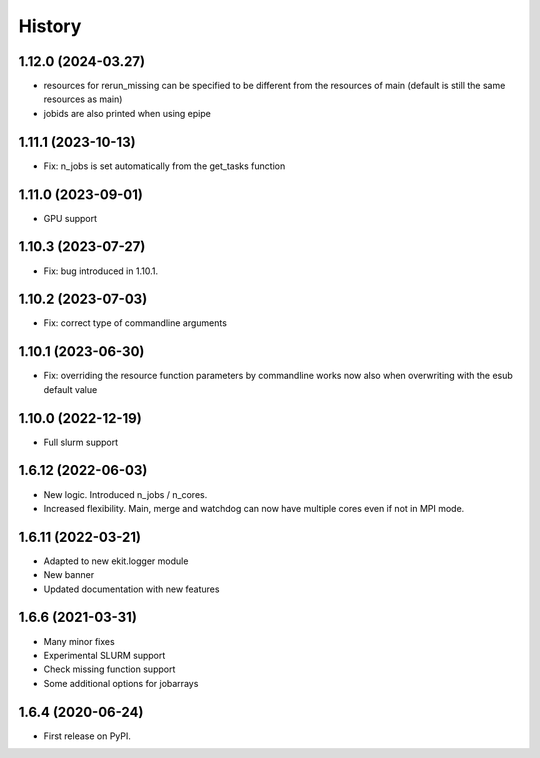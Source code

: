 .. :changelog:

History
-------

1.12.0 (2024-03.27)
+++++++++++++++++++

* resources for rerun_missing can be specified to be different from the resources of main (default is still the same resources as main)
* jobids are also printed when using epipe

1.11.1 (2023-10-13)
+++++++++++++++++++

* Fix: n_jobs is set automatically from the get_tasks function

1.11.0 (2023-09-01)
+++++++++++++++++++

* GPU support

1.10.3 (2023-07-27)
+++++++++++++++++++

* Fix: bug introduced in 1.10.1. 

1.10.2 (2023-07-03)
+++++++++++++++++++

* Fix: correct type of commandline arguments

1.10.1 (2023-06-30)
+++++++++++++++++++

* Fix: overriding the resource function parameters by commandline works now also when overwriting with the esub default value

1.10.0 (2022-12-19)
+++++++++++++++++++

* Full slurm support

1.6.12 (2022-06-03)
+++++++++++++++++++

* New logic. Introduced n_jobs / n_cores. 

* Increased flexibility. Main, merge and watchdog can now have multiple cores even if not in MPI mode.

1.6.11 (2022-03-21)
+++++++++++++++++++

* Adapted to new ekit.logger module
* New banner
* Updated documentation with new features

1.6.6 (2021-03-31)
++++++++++++++++++

* Many minor fixes
* Experimental SLURM support
* Check missing function support
* Some additional options for jobarrays

1.6.4 (2020-06-24)
++++++++++++++++++

* First release on PyPI.

